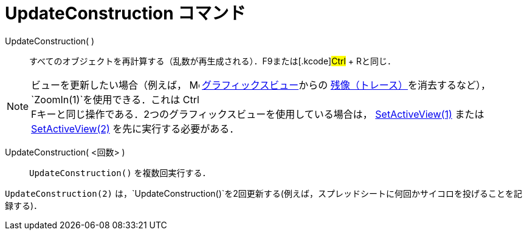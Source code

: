 = UpdateConstruction コマンド
ifdef::env-github[:imagesdir: /ja/modules/ROOT/assets/images]

UpdateConstruction( )::
  すべてのオブジェクトを再計算する（乱数が再生成される）．[.kcode]##F9##または[.kcode]#Ctrl# + [.kcode]##R##と同じ．

[NOTE]
====

ビューを更新したい場合（例えば， image:16px-Menu_view_graphics.svg.png[Menu view graphics.svg,width=16,height=16]
xref:/グラフィックスビュー.adoc[グラフィックスビュー]からの
xref:/残像.adoc[残像（トレース）]を消去するなど），`++ZoomIn(1)++`を使用できる．これは [.kcode]#Ctrl# +
[.kcode]##F##キーと同じ操作である．2つのグラフィックスビューを使用している場合は，
xref:/commands/SetActiveView.adoc[SetActiveView(1)] またはxref:/commands/SetActiveView.adoc[SetActiveView(2)]
を先に実行する必要がある．

====

UpdateConstruction( <回数> )::
  `++UpdateConstruction()++` を複数回実行する．

[EXAMPLE]
====

`++UpdateConstruction(2)++`
は，`++UpdateConstruction()++`を2回更新する(例えば，スプレッドシートに何回かサイコロを投げることを記録する)．

====
